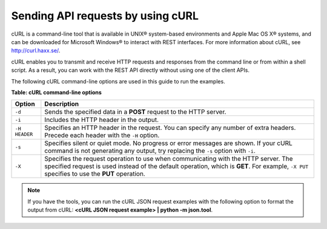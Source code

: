 .. _gsg-using-curl:

Sending API requests by using cURL
~~~~~~~~~~~~~~~~~~~~~~~~~~~~~~~~~~

cURL is a command-line tool that is available in UNIX® system-based
environments and Apple Mac OS X® systems, and can be downloaded for
Microsoft Windows® to interact with REST interfaces. For more
information about cURL, see http://curl.haxx.se/.

cURL enables you to transmit and receive HTTP requests and responses
from the command line or from within a shell script. As a result, you
can work with the REST API directly without using one of the client
APIs.

The following cURL command-line options are used in this guide to run
the examples.


**Table: cURL command-line options**

+--------------------+--------------------------------------------------------+
| Option             | Description                                            |
+====================+========================================================+
| ``-d``             | Sends the specified data in a **POST** request to the  |
|                    | HTTP server.                                           |
+--------------------+--------------------------------------------------------+
| ``-i``             | Includes the HTTP header in the output.                |
+--------------------+--------------------------------------------------------+
| ``-H HEADER``      | Specifies an HTTP header in the request. You can       |
|                    | specify any number of extra headers. Precede each      |
|                    | header with the ``-H`` option.                         |
+--------------------+--------------------------------------------------------+
| ``-s``             | Specifies silent or quiet mode. No progress or error   |
|                    | messages are shown. If your cURL command is not        |
|                    | generating any output, try replacing the ``-s`` option |
|                    | with ``-i``.                                           |
+--------------------+--------------------------------------------------------+
| ``-X``             | Specifies the request operation to use when            |
|                    | communicating with the HTTP server. The specified      |
|                    | request is used instead of the default operation,      |
|                    | which is **GET**. For example, ``-X PUT`` specifies to |
|                    | use the **PUT** operation.                             |
+--------------------+--------------------------------------------------------+



..  note:: 
    If you have the tools, you can run the cURL JSON request examples with
    the following option to format the output from cURL: **<cURL JSON
    request example> \| python -m json.tool**.
